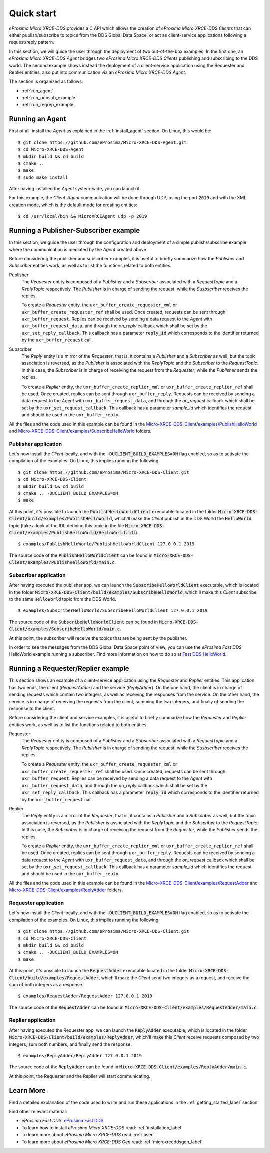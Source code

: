 .. _quickstart_label:

Quick start
===========


*eProsima Micro XRCE-DDS* provides a C API which allows the creation of *eProsima Micro XRCE-DDS Clients* that can either
publish/subscribe to topics from the DDS Global Data Space, or act as client-service applications following
a request/reply pattern.

In this section, we will guide the user through the deployment of two out-of-the-box examples.
In the first one, an *eProsima Micro XRCE-DDS Agent*
bridges two *eProsima Micro XRCE-DDS Clients* publishing and subscribing to the DDS world.
The second example shows instead the deployment of a client-service application using the
Requester and Replier entities, also put into communication via an *eProsima Micro XRCE-DDS Agent*.

The section is organized as follows:

- :ref:`run_agent`
- :ref:`run_pubsub_example`
- :ref:`run_reqrep_example`

.. _run_agent:

Running an Agent
----------------

First of all, install the *Agent* as explained in the :ref:`install_agent` section.
On Linux, this would be: ::

    $ git clone https://github.com/eProsima/Micro-XRCE-DDS-Agent.git
    $ cd Micro-XRCE-DDS-Agent
    $ mkdir build && cd build
    $ cmake ..
    $ make
    $ sudo make install

After having installed the *Agent* system-wide, you can launch it.

For this example, the *Client*-*Agent* communication will be done through UDP, using the port :code:`2019`
and with the XML creation mode, which is the default mode for creating entities: ::

    $ cd /usr/local/bin && MicroXRCEAgent udp -p 2019

.. TODO: write a comment tagging guys and asking if it was ok to remove the "-r <references-file>" part

.. _run_pubsub_example:

Running a Publisher-Subscriber example
--------------------------------------

In this section, we guide the user through the configuration and deployment of
a simple publish/subscribe example where the communication is mediated by the *Agent* created above.

Before considering the publisher and subscriber examples, it is useful to briefly summarize how the
`Publisher` and `Subscriber` entities work, as well as to list the functions related to both entities.

.. TODO: change text below according to the opportune entities.

Publisher
    The `Requester` entity is composed of a `Publisher` and a `Subscriber` associated with a `RequestTopic` and a `ReplyTopic` respectively.
    The `Publisher` is in charge of sending the request, while the `Susbscriber` receives the replies.

    To create a `Requester` entity, the ``uxr_buffer_create_requester_xml`` or ``uxr_buffer_create_requester_ref`` shall be used.
    Once created, requests can be sent through ``uxr_buffer_request``.
    Replies can be received by sending a data request to the *Agent* with ``uxr_buffer_request_data``,
    and through the `on_reply` callback which shall be set by the ``uxr_set_reply_callback``.
    This callback has a parameter :code:`reply_id` which corresponds to the identifier returned by the ``uxr_buffer_request`` call.

Subscriber
    The `Reply` entity is a mirror of the `Requester`, that is, it contains a `Publisher` and a `Subscriber` as well,
    but the topic association is reversed, 
    as the `Publisher` is associated with the `ReplyTopic` and the `Subscriber` to the `RequestTopic`.
    In this case, the `Subscriber` is in charge of receiving the request from the `Requester`, while the `Publisher` sends the replies.

    To create a `Replier` entity, the ``uxr_buffer_create_replier_xml`` or ``uxr_buffer_create_replier_ref`` shall be used.
    Once created, replies can be sent through ``uxr_buffer_reply``.
    Requests can be received by sending a data request to the *Agent* with ``uxr_buffer_request_data``, 
    and through the `on_request` callback which shall be set by the ``uxr_set_request_callback``.
    This callback has a parameter `sample_id` which identifies the request and should be used in the ``uxr_buffer_reply``.

All the files and the code used in this example can be found in the
`Micro-XRCE-DDS-Client/examples/PublishHelloWorld <https://github.com/eProsima/Micro-XRCE-DDS-Client/tree/master/examples/PublishHelloWorld>`_
and
`Micro-XRCE-DDS-Client/examples/SubscribeHelloWorld <https://github.com/eProsima/Micro-XRCE-DDS-Client/tree/master/examples/SubscribeHelloWorld>`_
folders.

Publisher application
^^^^^^^^^^^^^^^^^^^^^

Let's now install the *Client* locally, and with the :code:`-DUCLIENT_BUILD_EXAMPLES=ON` flag enabled, so as
to activate the compilation of the examples. On Linux, this implies running the following: ::

    $ git clone https://github.com/eProsima/Micro-XRCE-DDS-Client.git
    $ cd Micro-XRCE-DDS-Client
    $ mkdir build && cd build
    $ cmake .. -DUCLIENT_BUILD_EXAMPLES=ON
    $ make

At this point, it's possible to launch the :code:`PublishHelloWorldClient` executable
located in the folder :code:`Micro-XRCE-DDS-Client/build/examples/PublishHelloWorld`, which'll make
the *Client* publish in the DDS World the :code:`HelloWorld` topic
(take a look at the IDL defining this topic in the file
:code:`Micro-XRCE-DDS-Client/examples/PublishHelloWorld/HelloWorld.idl`). ::

    $ examples/PublishHelloWorld/PublishHelloWorldClient 127.0.0.1 2019

The source code of the :code:`PublishHelloWorldClient` can be found in
:code:`Micro-XRCE-DDS-Client/examples/PublishHelloWorld/main.c`.

Subscriber application
^^^^^^^^^^^^^^^^^^^^^^

After having executed the publisher app, we can launch the :code:`SubscribeHelloWorldClient` executable,
which is located in the folder :code:`Micro-XRCE-DDS-Client/build/examples/SubscribeHelloWorld`, which'll make
this *Client* subscribe to the same :code:`HelloWorld` topic from the DDS World. ::

    $ examples/SubscriberHelloWorld/SubscribeHelloWorldClient 127.0.0.1 2019

The source code of the :code:`SubscribeHelloWorldClient` can be found in
:code:`Micro-XRCE-DDS-Client/examples/SubscribeHelloWorld/main.c`.

At this point, the subscriber will receive the topics that are being sent by the publisher.

In order to see the messages from the DDS Global Data Space point of view, you can use the *eProsima Fast DDS* HelloWorld example
running a subscriber. Find more information on how to do so at
`Fast DDS HelloWorld <https://fast-dds.docs.eprosima.com/en/latest/fastdds/getting_started/simple_app/simple_app.html#writing-a-simple-publisher-and-subscriber-application>`_.

.. _run_reqrep_example:

Running a Requester/Replier example
-----------------------------------

This section shows an example of a client-service application using the `Requester` and `Replier` entities.
This application has two ends, the client (*RequestAdder*) and the service (*ReplyAdder*).
On the one hand, the client is in charge of sending requests which contain two integers, as well as receiving
the responses from the service.
On the other hand, the service is in charge of receiving the requests from the client,
summing the two integers, and finally of sending the response to the client.

Before considering the client and service examples, it is useful to briefly summarize how the
`Requester` and `Replier` entities work, as well as to list the functions related to both entities.

Requester
    The `Requester` entity is composed of a `Publisher` and a `Subscriber` associated with a `RequestTopic` and a `ReplyTopic` respectively.
    The `Publisher` is in charge of sending the request, while the `Susbscriber` receives the replies.

    To create a `Requester` entity, the ``uxr_buffer_create_requester_xml`` or ``uxr_buffer_create_requester_ref`` shall be used.
    Once created, requests can be sent through ``uxr_buffer_request``.
    Replies can be received by sending a data request to the *Agent* with ``uxr_buffer_request_data``,
    and through the `on_reply` callback which shall be set by the ``uxr_set_reply_callback``.
    This callback has a parameter :code:`reply_id` which corresponds to the identifier returned by the ``uxr_buffer_request`` call.

Replier
    The `Reply` entity is a mirror of the `Requester`, that is, it contains a `Publisher` and a `Subscriber` as well,
    but the topic association is reversed, 
    as the `Publisher` is associated with the `ReplyTopic` and the `Subscriber` to the `RequestTopic`.
    In this case, the `Subscriber` is in charge of receiving the request from the `Requester`, while the `Publisher` sends the replies.

    To create a `Replier` entity, the ``uxr_buffer_create_replier_xml`` or ``uxr_buffer_create_replier_ref`` shall be used.
    Once created, replies can be sent through ``uxr_buffer_reply``.
    Requests can be received by sending a data request to the *Agent* with ``uxr_buffer_request_data``, 
    and through the `on_request` callback which shall be set by the ``uxr_set_request_callback``.
    This callback has a parameter `sample_id` which identifies the request and should be used in the ``uxr_buffer_reply``.

All the files and the code used in this example can be found in the
`Micro-XRCE-DDS-Client/examples/RequestAdder <https://github.com/eProsima/Micro-XRCE-DDS-Client/tree/master/examples/RequestAdder>`_
and
`Micro-XRCE-DDS-Client/examples/ReplyAdder <https://github.com/eProsima/Micro-XRCE-DDS-Client/tree/master/examples/ReplyAdder>`_
folders.

Requester application
^^^^^^^^^^^^^^^^^^^^^

Let's now install the *Client* locally, and with the :code:`-DUCLIENT_BUILD_EXAMPLES=ON` flag enabled, so as
to activate the compilation of the examples. On Linux, this implies running the following: ::

    $ git clone https://github.com/eProsima/Micro-XRCE-DDS-Client.git
    $ cd Micro-XRCE-DDS-Client
    $ mkdir build && cd build
    $ cmake .. -DUCLIENT_BUILD_EXAMPLES=ON
    $ make

At this point, it's possible to launch the :code:`RequestAdder` executable
located in the folder :code:`Micro-XRCE-DDS-Client/build/examples/RequestAdder`, which'll make
the *Client* send two integers as a request, and receive the sum of both integers as a response. ::

    $ examples/RequestAdder/RequestAdder 127.0.0.1 2019

The source code of the :code:`RequestAdder` can be found in
:code:`Micro-XRCE-DDS-Client/examples/RequestAdder/main.c`.

Replier application
^^^^^^^^^^^^^^^^^^^

After having executed the Requester app, we can launch the :code:`ReplyAdder` executable,
which is located in the folder :code:`Micro-XRCE-DDS-Client/build/examples/ReplyAdder`, which'll make
this *Client* receive requests composed by two integers, sum both numbers, and finally send the response. ::

    $ examples/ReplyAdder/ReplyAdder 127.0.0.1 2019

The source code of the :code:`ReplyAdder` can be found in
:code:`Micro-XRCE-DDS-Client/examples/ReplyAdder/main.c`.

At this point, the Requester and the Replier will start communicating.

Learn More
----------

Find a detailed explanation of the code used to write and run these applications in the
:ref:`getting_started_label` section.

Find other relevant material:

- *eProsima Fast DDS*: `eProsima Fast DDS <https://fast-dds.docs.eprosima.com/en/latest/>`_
- To learn how to install *eProsima Micro XRCE-DDS* read: :ref:`installation_label`
- To learn more about *eProsima Micro XRCE-DDS* read: :ref:`user`
- To learn more about *eProsima Micro XRCE-DDS Gen* read: :ref:`microxrceddsgen_label`

